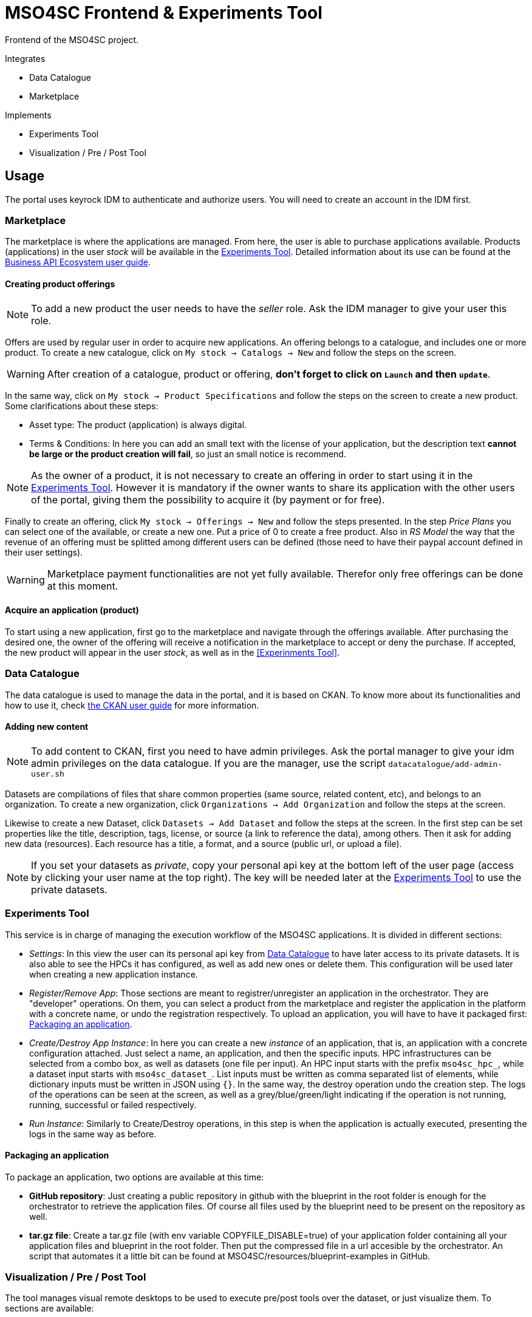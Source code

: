 // URIs
:uri-ckan-doc: http://docs.ckan.org/en/latest/user-guide.html
:uri-biz-doc: http://business-api-ecosystem.readthedocs.io/en/v5.4.1/user-programmer-guide.html

= MSO4SC Frontend & Experiments Tool

Frontend of the MSO4SC project.

.Integrates
* Data Catalogue
* Marketplace

.Implements
* Experiments Tool
* Visualization / Pre / Post Tool

== Usage

The portal uses keyrock IDM to authenticate and authorize users. You will need to create an account in the IDM first.

=== Marketplace

The marketplace is where the applications are managed. From here, the user is able to purchase applications available. Products (applications) in the user _stock_ will be available in the <<Experiments Tool>>. Detailed information about its use can be found at the {uri-biz-doc}[Business API Ecosystem user guide].

==== Creating product offerings

NOTE: To add a new product the user needs to have the _seller_ role. Ask the IDM manager to give your user this role.

Offers are used by regular user in order to acquire new applications. An offering belongs to a catalogue, and includes one or more product. To create a new catalogue, click on `My stock -> Catalogs -> New` and follow the steps on the screen.

WARNING: After creation of a catalogue, product or offering, *don't forget to click on `Launch` and then `update`*.

In the same way, click on `My stock -> Product Specifications` and follow the steps on the screen to create a new product. Some clarifications about these steps:

* Asset type: The product (application) is always digital. 
* Terms & Conditions: In here you can add an small text with the license of your application, but the description text *cannot be large or the product creation will fail*, so just an small notice is recommend.

NOTE: As the owner of a product, it is not necessary to create an offering in order to start using it in the <<Experiments Tool>>. However it is mandatory if the owner wants to share its application with the other users of the portal, giving them the possibility to acquire it (by payment or for free).

Finally to create an offering, click `My stock -> Offerings -> New` and follow the steps presented. In the step _Price Plans_ you can select one of the available, or create a new one. Put a price of 0 to create a free product. Also in _RS Model_ the way that the revenue of an offering must be splitted among different users can be defined (those need to have their paypal account defined in their user settings).

WARNING: Marketplace payment functionalities are not yet fully available. Therefor only free offerings can be done at this moment.

==== Acquire an application (product)

To start using a new application, first go to the marketplace and navigate through the offerings available. After purchasing the desired one, the owner of the offering will receive a notification in the marketplace to accept or deny the purchase. If accepted, the new product will appear in the user _stock_, as well as in the <<Experinments Tool>>.


=== Data Catalogue

The data catalogue is used to manage the data in the portal, and it is based on CKAN. To know more about its functionalities and how to use it, check {uri-ckan-doc}[the CKAN user guide] for more information.

==== Adding new content

NOTE: To add content to CKAN, first you need to have admin privileges. Ask the portal manager to give your idm admin privileges on the data catalogue. If you are the manager, use the script `datacatalogue/add-admin-user.sh`

Datasets are compilations of files that share common properties (same source, related content, etc), and belongs to an organization. To create a new organization, click `Organizations -> Add Organization` and follow the steps at the screen.

Likewise to create a new Dataset, click `Datasets -> Add Dataset` and follow the steps at the screen. In the first step can be set properties like the title, description, tags, license, or source (a link to reference the data), among others. Then it ask for adding new data (resources). Each resource has a title, a format, and a source (public url, or upload a file).

NOTE: If you set your datasets as _private_, copy your personal api key at the bottom left of the user page (access by clicking your user name at the top right). The key will be needed later at the <<Experiments Tool>> to use the private datasets.


=== Experiments Tool

This service is in charge of managing the execution workflow of the MSO4SC applications. It is divided in different sections:

* _Settings_: In this view the user can its personal api key from <<Data Catalogue>> to have later access to its private datasets. It is also able to see the HPCs it has configured, as well as add new ones or delete them. This configuration will be used later when creating a new application instance.
* _Register/Remove App_: Those sections are meant to registrer/unregister an application in the orchestrator. They are "developer" operations. On them, you can select a product from the marketplace and register the application in the platform with a concrete name, or undo the registration respectively. To upload an application, you will have to have it packaged first: <<Packaging an application>>.
* _Create/Destroy App Instance_: In here you can create a new _instance_ of an application, that is, an application with a concrete configuration attached. Just select a name, an application, and then the specific inputs. HPC infrastructures can be selected from a combo box, as well as datasets (one file per input). An HPC input starts with the prefix `mso4sc_hpc_`, while a dataset input starts with `mso4sc_dataset_`. List inputs must be written as comma separated list of elements, while dictionary inputs must be written in JSON using `{}`. In the same way, the destroy operation undo the creation step. The logs of the operations can be seen at the screen, as well as a grey/blue/green/light indicating if the operation is not running, running, successful or failed respectively.
* _Run Instance_: Similarly to Create/Destroy operations, in this step is when the application is actually executed, presenting the logs in the same way as before.

==== Packaging an application

To package an application, two options are available at this time:

* *GitHub repository*: Just creating a public repository in github with the blueprint in the root folder is enough for the orchestrator to retrieve the application files. Of course all files used by the blueprint need to be present on the repository as well.
* *tar.gz file*: Create a tar.gz file (with env variable COPYFILE_DISABLE=true) of your application folder containing all your application files and blueprint in the root folder. Then put the compressed file in a url accesible by the orchestrator. An script that automates it a little bit can be found at MSO4SC/resources/blueprint-examples in GitHub.

=== Visualization / Pre / Post Tool

The tool manages visual remote desktops to be used to execute pre/post tools over the dataset, or just visualize them. To sections are available:

* _settings_ To add your remote desktop infrastructures (only noVNC supported right now). For example, for CESGA it would be:
----
Name: cesga
Host: vis.lan.cesga.es
User: [Your cesga user]
Password: [Your cesga password]
List command: /opt/cesga/vis/bin/desktops
Create command: /opt/cesga/vis/bin/getdesktop
----
* _desktops_ In here a list of available desktops for each infrastructure is presented. To create a new one, just click `create` button.

== Configuration

* Copy `portal/example_settings.ini` to `portal/settings.ini` and fill in the properties.
* Create a superuser: `python3 manage.py createsuperuser`
* Generate the database: `python3 manage.py makemigrations && python3 manage.py migrate`
* log in with the created user at `/admin` in the browser, and in `Groups` menu create the following groups with the following permissions:
** _Developer_: all permissions from `experimenttool` and `remotedesktops`.
** _User_: same as above, without `Can add/change/delete application`, `Can add/change/delete orchestrator`, `Can register/remove new app in the orchestrator`.

== Development Deployment

=== Linux

==== Setup
The frontend uses *Python3 >= 3.5* to execute, and *pip* to install dependencies. Additionally *virtualenv* can be used to isolate the installation. The script `setup.sh` automates the setup, taking as argument your `dist-packages` folder (native or _virtualenv_ directory). +
`./setup.sh /usr/local/lib/python3.5/dist-packages`

WARNING: Some python2 libraries have been manually adapted to work with Python3 in this project. Therefore installing the requirements with pip is not enough and all steps in `setup.sh` script are required.

==== Running it
The file `up.sh` just run the frontend on top of a development server on port _8000_. Changes made in the code are automatically updated on the server. If you are using a virtual environment, you will have to activate it before running the script. +
`./up.sh`.

NOTE: A vagrant machine is provided at `vagrant` folder with ubuntu xenial and python3 installed. It mounts the frontend root at `/home/ubuntu/portal`.

=== Windows
The frontend uses *Python3 >= 3.5* to execute. *pip*, *virtualenv* and *virtualenvwrapper* are also recommended tools to complement the python development environment. Go to <<python_win_dev>> for instructions on how to setup this environment.

==== Setup
The setup consist on installing python dependencies, and then tediously change some +++*+++.py files to make a legacy library compatible with Python3.

NOTE: All the setup steps are performed on a command prompt with the virtual environment activated, on the `MSOPortal/portal` folder.

. Install python dependencies: +
`pip install -r requirements.txt`

. In all files with +++*+++.py extension at `C:\Users\USERNAME\Envs\msoportal\Lib\site-packages\cloudify_rest_client\` change all ocurrences from the left to the right values (you can use some editor like notepad++): +
* `import urlparse` -> `#import urlparse`
* `urlparse.` -> `urllib.parse.`
* `urllib.quote` -> `urllib.parse.quote`

. In the file `C:\Users\USERNAME\Envs\msoportal\Lib\site-packages\cloudify_rest_client\client.py`, change all ocurrences from the left side to the right value:
* `urlsafe_b64encode(credentials)` -> `urlsafe_b64encode(credentials.encode("utf-8"))`
* `+ encoded_credentials` -> `+ str(encoded_credentials, "utf-8")`

. In the file `C:\Users\USERNAME\Envs\msoportal\Lib\site-packages\cloudify_rest_client\exceptions.py`, add the line of the right after the line in the left (with 8 spaces of indent):
* `self.response = response` -> `self.message = message`

IMPORTANT: Replace *USERNAME* with your windows user name, and _msoportal_ with your virtual environment in the case you are using a different name.

==== Running it

To run the development server with the portal, open a windows prompt, navigate to `MSOPortal/portal` folder and execute: +
`workon msoportal` +
`python3 manage.py runserver 0.0.0.0:8000`

NOTE: Changes made in the code are automatically updated on the server.

[#python_win_dev]
==== Python development environment on Windows

===== Install *Python3*
At the time of writing, Python 3.6 is the latest version.

To install Python on your machine go to https://python.org/downloads/. The website should offer you a download button for the latest Python version. Download the executable installer and run it. Check the box next to *Add Python 3.6 to PATH* and then click *Install Now*.

After installation, open the command prompt and check that the Python version matches the version you installed by executing: +
`python --version`

===== Install *pip*

pip is a package manage for Python. It makes installing and uninstalling Python packagesvery easy.

To install pip on your machine, go to https://pip.pypa.io/en/latest/installing/, and follow the Installing with get-pip.py instructions.

===== Install *virtualenv* and *virtualenvwrapper*

virtualenv and virtualenvwrapper provide a dedicated environment for each python project you create. While not mandatory, this is considered a best practice and will save you time in the future when you’re ready to deploy your project. Simply type: +
`pip install virtualenvwrapper-win`

Then create a virtual environment for the portal: +
`mkvirtualenv msoportal`

The virtual environment will be activated automatically and you’ll see “(msoportal)” next to the command prompt to designate that. *If you start a new command prompt, you’ll need to activate the environment again* using: +
`workon msoportal`

